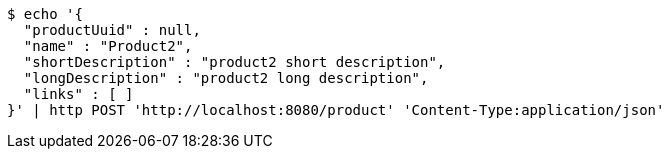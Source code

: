[source,bash]
----
$ echo '{
  "productUuid" : null,
  "name" : "Product2",
  "shortDescription" : "product2 short description",
  "longDescription" : "product2 long description",
  "links" : [ ]
}' | http POST 'http://localhost:8080/product' 'Content-Type:application/json'
----